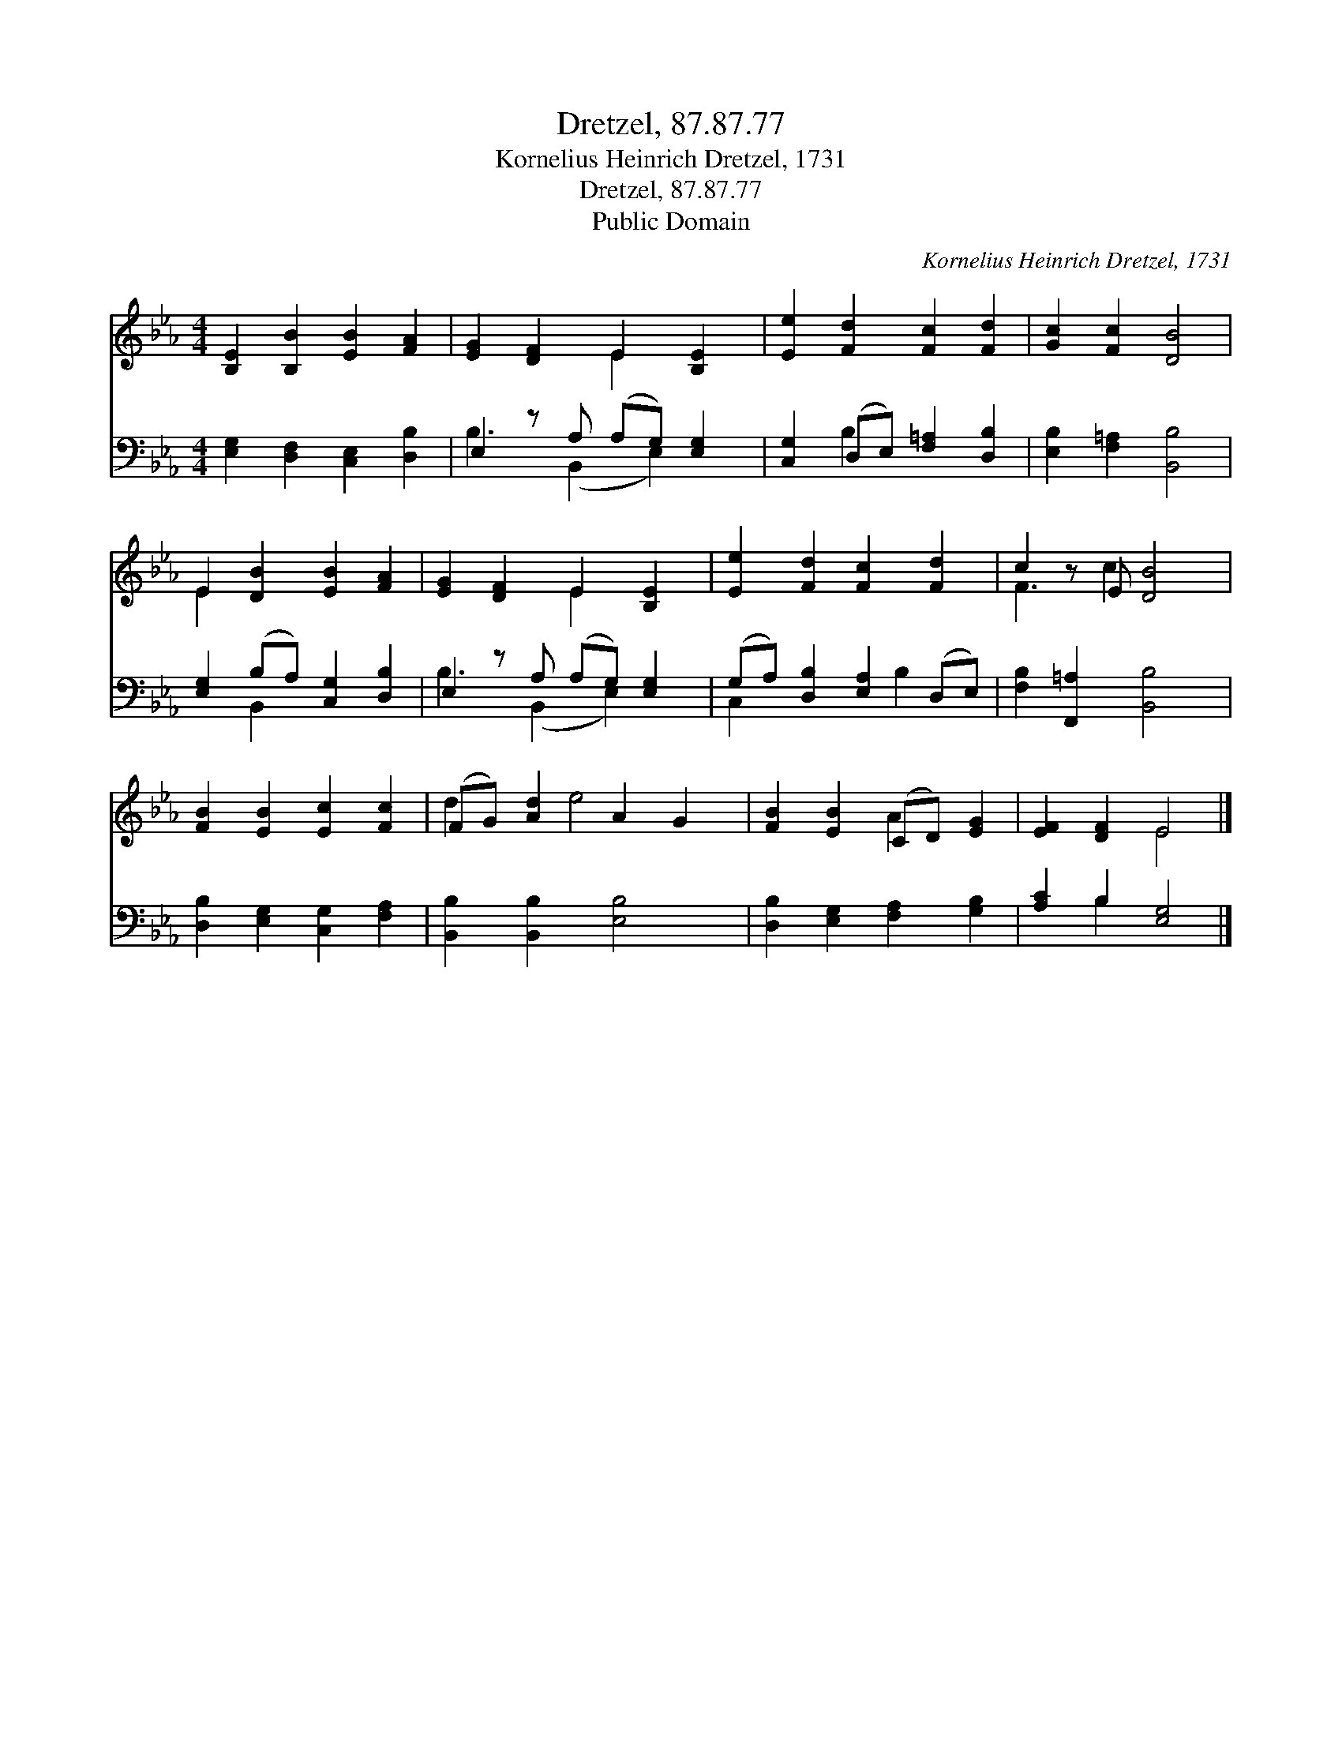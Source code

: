 X:1
T:Dretzel, 87.87.77
T:Kornelius Heinrich Dretzel, 1731
T:Dretzel, 87.87.77
T:Public Domain
C:Kornelius Heinrich Dretzel, 1731
Z:Public Domain
%%score ( 1 2 ) ( 3 4 )
L:1/8
M:4/4
K:Eb
V:1 treble 
V:2 treble 
V:3 bass 
V:4 bass 
V:1
 [B,E]2 [B,B]2 [EB]2 [FA]2 | [EG]2 [DF]2 E2 [B,E]2 | [Ee]2 [Fd]2 [Fc]2 [Fd]2 | [Gc]2 [Fc]2 [DB]4 | %4
 E2 [DB]2 [EB]2 [FA]2 | [EG]2 [DF]2 E2 [B,E]2 | [Ee]2 [Fd]2 [Fc]2 [Fd]2 | c2 z E [DB]4 | %8
 [FB]2 [EB]2 [Ec]2 [Fc]2 | (FG) [Ad]2 A2 G2 | [FB]2 [EB]2 (CD) [EG]2 | [EF]2 [DF]2 E4 |] %12
V:2
 x8 | x4 E2 x2 | x8 | x8 | E2 x6 | x4 E2 x2 | x8 | F3 c2 x3 | x8 | d2 x e4 x | x4 A2 x2 | x4 E4 |] %12
V:3
 [E,G,]2 [D,F,]2 [C,E,]2 [D,B,]2 | E,2 z A, (A,G,) [E,G,]2 | [C,G,]2 (D,E,) [F,=A,]2 [D,B,]2 | %3
 [E,B,]2 [F,=A,]2 [B,,B,]4 | [E,G,]2 (B,A,) [C,G,]2 [D,B,]2 | E,2 z A, (A,G,) [E,G,]2 | %6
 (G,A,) [D,B,]2 [E,A,]2 (D,E,) | [F,B,]2 [F,,=A,]2 [B,,B,]4 | [D,B,]2 [E,G,]2 [C,G,]2 [F,A,]2 | %9
 [B,,B,]2 [B,,B,]2 [E,B,]4 | [D,B,]2 [E,G,]2 [F,A,]2 [G,B,]2 | [A,C]2 B,2 [E,G,]4 |] %12
V:4
 x8 | B,3 (B,,2 E,2) x | x2 B,2 x4 | x8 | x2 B,,2 x4 | B,3 (B,,2 E,2) x | C,2 x3 B,2 x | x8 | x8 | %9
 x8 | x8 | x2 B,2 x4 |] %12

